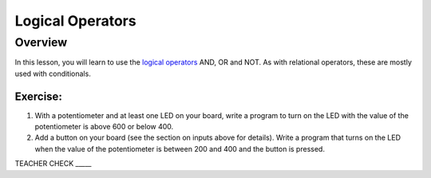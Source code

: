 Logical Operators
=================

Overview
--------

In this lesson, you will learn to use the `logical
operators <https://www.google.com/url?q=https://docs.google.com/document/d/1BmZbXzxnD2j17QToSZ9jeZmnP7burwfksfQq2v4zu-Y/edit%23heading%3Dh.wu2vkp32zpto&sa=D&ust=1587613173940000>`__ AND,
OR and NOT. As with relational operators, these are mostly used with
conditionals.

Exercise:
~~~~~~~~~

1. With a potentiometer and at least one LED on your board, write a
   program to turn on the LED with the value of the potentiometer is
   above 600 or below 400.
2. Add a button on your board (see the section on inputs above for
   details). Write a program that turns on the LED when the value of the
   potentiometer is between 200 and 400 and the button is pressed.

TEACHER CHECK \_\_\_\_\_
